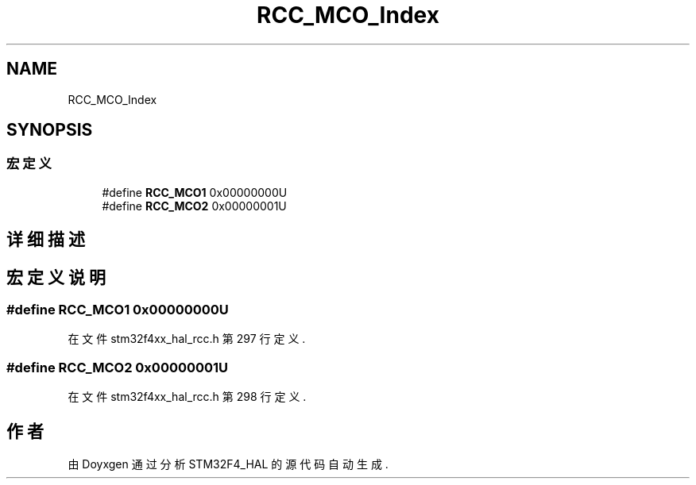 .TH "RCC_MCO_Index" 3 "2020年 八月 7日 星期五" "Version 1.24.0" "STM32F4_HAL" \" -*- nroff -*-
.ad l
.nh
.SH NAME
RCC_MCO_Index
.SH SYNOPSIS
.br
.PP
.SS "宏定义"

.in +1c
.ti -1c
.RI "#define \fBRCC_MCO1\fP   0x00000000U"
.br
.ti -1c
.RI "#define \fBRCC_MCO2\fP   0x00000001U"
.br
.in -1c
.SH "详细描述"
.PP 

.SH "宏定义说明"
.PP 
.SS "#define RCC_MCO1   0x00000000U"

.PP
在文件 stm32f4xx_hal_rcc\&.h 第 297 行定义\&.
.SS "#define RCC_MCO2   0x00000001U"

.PP
在文件 stm32f4xx_hal_rcc\&.h 第 298 行定义\&.
.SH "作者"
.PP 
由 Doyxgen 通过分析 STM32F4_HAL 的 源代码自动生成\&.
